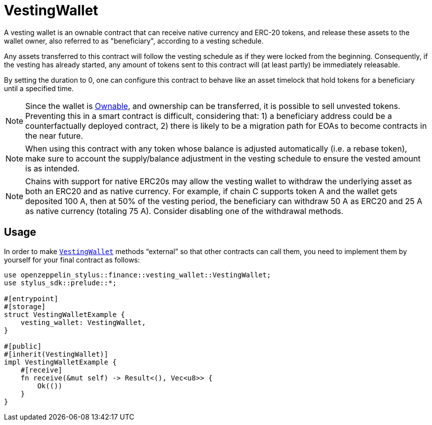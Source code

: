 = VestingWallet

A vesting wallet is an ownable contract that can receive native currency and
ERC-20 tokens, and release these assets to the wallet owner, also referred to as
"beneficiary", according to a vesting schedule.

Any assets transferred to this contract will follow the vesting schedule as if
they were locked from the beginning. Consequently, if the vesting has already
started, any amount of tokens sent to this contract will (at least partly) be
immediately releasable.

By setting the duration to 0, one can configure this contract to behave like
an asset timelock that hold tokens for a beneficiary until a specified time.

[NOTE]
====
Since the wallet is xref:ownable.adoc[Ownable], and ownership can be transferred,
it is possible to sell unvested tokens. Preventing this in a smart contract is
difficult, considering that: 1) a beneficiary address could be a counterfactually
deployed contract, 2) there is likely to be a migration path for EOAs to become
contracts in the near future.
====

[NOTE]
====
When using this contract with any token whose balance is adjusted automatically
(i.e. a rebase token), make sure to account the supply/balance adjustment in the
vesting schedule to ensure the vested amount is as intended.
====

[NOTE]
====
Chains with support for native ERC20s may allow the vesting wallet to withdraw
the underlying asset as both an ERC20 and as native currency. For example, if
chain C supports token A and the wallet gets deposited 100 A, then at 50% of
the vesting period, the beneficiary can withdraw 50 A as ERC20 and 25 A as
native currency (totaling 75 A). Consider disabling one of the withdrawal methods.
====



[[usage]]
== Usage

In order to make https://docs.rs/openzeppelin-stylus/0.2.0-alpha.4/openzeppelin_stylus/finance/vesting_wallet/index.html[`VestingWallet`] methods “external” so that other contracts can call them, you need to implement them by yourself for your final contract as follows:

[source,rust]
----
use openzeppelin_stylus::finance::vesting_wallet::VestingWallet;
use stylus_sdk::prelude::*;

#[entrypoint]
#[storage]
struct VestingWalletExample {
    vesting_wallet: VestingWallet,
}

#[public]
#[inherit(VestingWallet)]
impl VestingWalletExample {
    #[receive]
    fn receive(&mut self) -> Result<(), Vec<u8>> {
        Ok(())
    }
}
----
